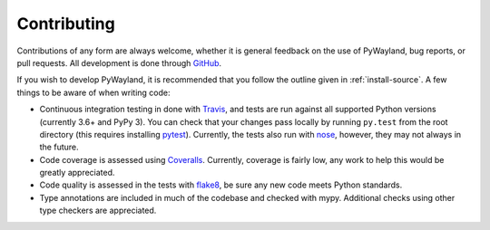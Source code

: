 .. _contributing:

Contributing
============

|travis| |coveralls|

Contributions of any form are always welcome, whether it is general feedback on
the use of PyWayland, bug reports, or pull requests.  All development is done
through GitHub_.

If you wish to develop PyWayland, it is recommended that you follow the outline
given in :ref:`install-source`.  A few things to be aware of when writing code:

- Continuous integration testing in done with Travis_, and tests are run
  against all supported Python versions (currently 3.6+ and PyPy 3).  You can
  check that your changes pass locally by running ``py.test`` from the root
  directory (this requires installing pytest_).  Currently, the tests also run
  with nose_, however, they may not always in the future.

- Code coverage is assessed using Coveralls_.  Currently, coverage is fairly
  low, any work to help this would be greatly appreciated.

- Code quality is assessed in the tests with flake8_, be sure any new code
  meets Python standards.

- Type annotations are included in much of the codebase and checked with mypy.
  Additional checks using other type checkers are appreciated.

.. _Coveralls: https://coveralls.io/r/flacjacket/pywayland
.. _GitHub: https://github.com/flacjacket/pywayland/
.. _Travis: https://travis-ci.org/flacjacket/pywayland
.. _flake8: https://flake8.readthedocs.org
.. _nose: https://nose.readthedocs.org
.. _pytest: https://pytest.org

.. |travis| image:: https://travis-ci.org/flacjacket/pywayland.svg?branch=master
    :alt: Build Status
    :target: https://travis-ci.org/flacjacket/pywayland
.. |coveralls| image:: https://coveralls.io/repos/flacjacket/pywayland/badge.svg?branch=master
    :alt: Build Coverage
    :target: https://coveralls.io/r/flacjacket/pywayland
